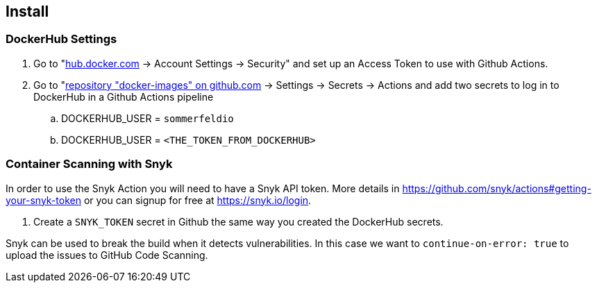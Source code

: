 == Install
// Lorem ipsum dolor sit amet, consetetur sadipscing elitr, sed diam nonumy eirmod tempor invidunt ut labore et dolore magna aliquyam erat, sed diam voluptua. At vero eos et accusam et justo duo dolores et ea rebum. Stet clita kasd gubergren, no sea takimata sanctus est Lorem ipsum dolor sit amet. Lorem ipsum dolor sit amet, consetetur sadipscing elitr, sed diam nonumy eirmod tempor invidunt ut labore et dolore magna aliquyam erat, sed diam voluptua. At vero eos et accusam et justo duo dolores et ea rebum. Stet clita kasd gubergren, no sea takimata sanctus est Lorem ipsum dolor sit amet.

=== DockerHub Settings
. Go to "link:https://hub.docker.com[hub.docker.com] -> Account Settings -> Security" and set up an Access Token to use with Github Actions.
. Go to "link:https://github.com/sebastian-sommerfeld-io/docker-images[repository "docker-images" on github.com] -> Settings -> Secrets -> Actions and add two secrets to log in to DockerHub in a Github Actions pipeline
.. DOCKERHUB_USER = `sommerfeldio`
.. DOCKERHUB_USER = `<THE_TOKEN_FROM_DOCKERHUB>`

=== Container Scanning with Snyk
In order to use the Snyk Action you will need to have a Snyk API token. More details in https://github.com/snyk/actions#getting-your-snyk-token or you can signup for free at https://snyk.io/login.

. Create a `SNYK_TOKEN` secret in Github the same way you created the DockerHub secrets.

Snyk can be used to break the build when it detects vulnerabilities. In this case we want to `continue-on-error: true` to upload the issues to GitHub Code Scanning.

// == Usage
// Lorem ipsum dolor sit amet, consetetur sadipscing elitr, sed diam nonumy eirmod tempor invidunt ut labore et dolore magna aliquyam erat, sed diam voluptua. At vero eos et accusam et justo duo dolores et ea rebum. Stet clita kasd gubergren, no sea takimata sanctus est Lorem ipsum dolor sit amet. Lorem ipsum dolor sit amet, consetetur sadipscing elitr, sed diam nonumy eirmod tempor invidunt ut labore et dolore magna aliquyam erat, sed diam voluptua. At vero eos et accusam et justo duo dolores et ea rebum. Stet clita kasd gubergren, no sea takimata sanctus est Lorem ipsum dolor sit amet.
